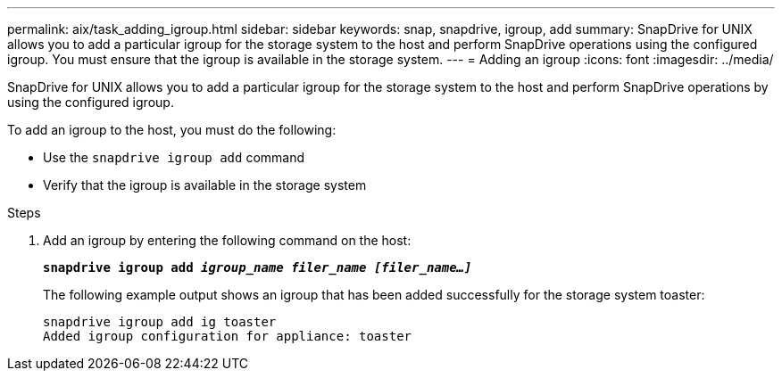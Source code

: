 ---
permalink: aix/task_adding_igroup.html
sidebar: sidebar
keywords: snap, snapdrive, igroup, add
summary: SnapDrive for UNIX allows you to add a particular igroup for the storage system to the host and perform SnapDrive operations using the configured igroup. You must ensure that the igroup is available in the storage system.
---
= Adding an igroup
:icons: font
:imagesdir: ../media/

[.lead]
SnapDrive for UNIX allows you to add a particular igroup for the storage system to the host and perform SnapDrive operations by using the configured igroup.

To add an igroup to the host, you must do the following:

* Use the `snapdrive igroup add` command
* Verify that the igroup is available in the storage system


.Steps

. Add an igroup by entering the following command on the host:
+
`*snapdrive igroup add _igroup_name filer_name [filer_name...]_*`
+
The following example output shows an igroup that has been added successfully for the storage system toaster:
+
----
snapdrive igroup add ig toaster
Added igroup configuration for appliance: toaster
----
